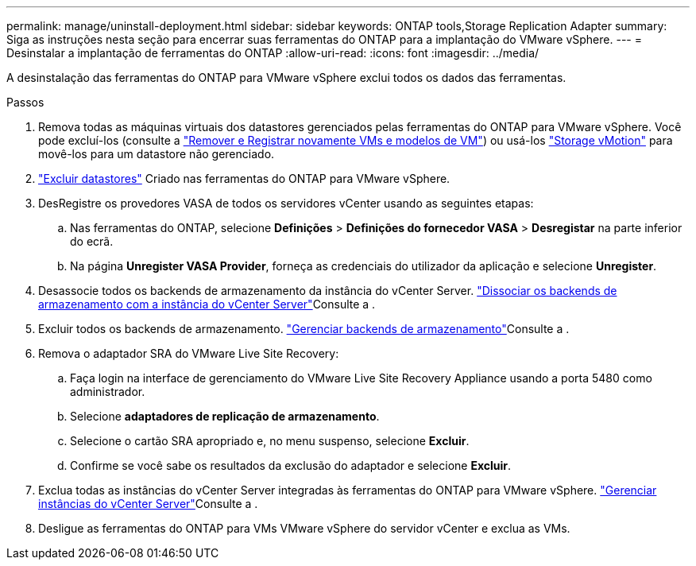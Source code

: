 ---
permalink: manage/uninstall-deployment.html 
sidebar: sidebar 
keywords: ONTAP tools,Storage Replication Adapter 
summary: Siga as instruções nesta seção para encerrar suas ferramentas do ONTAP para a implantação do VMware vSphere. 
---
= Desinstalar a implantação de ferramentas do ONTAP
:allow-uri-read: 
:icons: font
:imagesdir: ../media/


[role="lead"]
A desinstalação das ferramentas do ONTAP para VMware vSphere exclui todos os dados das ferramentas.

.Passos
. Remova todas as máquinas virtuais dos datastores gerenciados pelas ferramentas do ONTAP para VMware vSphere. Você pode excluí-los (consulte a https://techdocs.broadcom.com/us/en/vmware-cis/vsphere/vsphere/8-0/vsphere-virtual-machine-administration-guide-8-0/managing-virtual-machinesvsphere-vm-admin/adding-and-removing-virtual-machinesvsphere-vm-admin.html#GUID-376174FE-F936-4BE4-B8C2-48EED42F110B-en["Remover e Registrar novamente VMs e modelos de VM"]) ou usá-los https://techdocs.broadcom.com/it/it/vmware-cis/vsphere/vsphere/8-0/vcenter-and-host-management-8-0/migrating-virtual-machines-host-management/migration-with-vmotion-host-management/migration-with-storage-vmotion-host-management.html["Storage vMotion"] para movê-los para um datastore não gerenciado.
. link:../manage/delete-ds.html["Excluir datastores"] Criado nas ferramentas do ONTAP para VMware vSphere.
. DesRegistre os provedores VASA de todos os servidores vCenter usando as seguintes etapas:
+
.. Nas ferramentas do ONTAP, selecione *Definições* > *Definições do fornecedor VASA* > *Desregistar* na parte inferior do ecrã.
.. Na página *Unregister VASA Provider*, forneça as credenciais do utilizador da aplicação e selecione *Unregister*.


. Desassocie todos os backends de armazenamento da instância do vCenter Server. link:../manage/manage-vcenter.html["Dissociar os backends de armazenamento com a instância do vCenter Server"]Consulte a .
. Excluir todos os backends de armazenamento. link:../manage/storage-backend.html["Gerenciar backends de armazenamento"]Consulte a .
. Remova o adaptador SRA do VMware Live Site Recovery:
+
.. Faça login na interface de gerenciamento do VMware Live Site Recovery Appliance usando a porta 5480 como administrador.
.. Selecione *adaptadores de replicação de armazenamento*.
.. Selecione o cartão SRA apropriado e, no menu suspenso, selecione *Excluir*.
.. Confirme se você sabe os resultados da exclusão do adaptador e selecione *Excluir*.


. Exclua todas as instâncias do vCenter Server integradas às ferramentas do ONTAP para VMware vSphere. link:../manage/manage-vcenter.html["Gerenciar instâncias do vCenter Server"]Consulte a .
. Desligue as ferramentas do ONTAP para VMs VMware vSphere do servidor vCenter e exclua as VMs.

